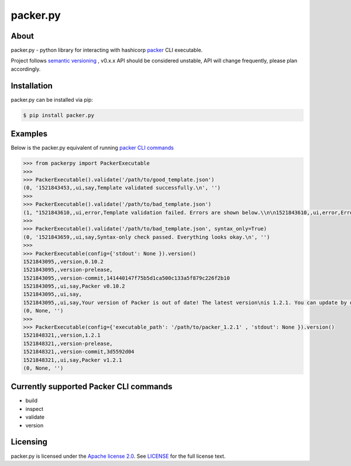 ==============
packer.py
==============
.. image:: https://img.shields.io/pypi/v/packer.py.svg
    :target: https://pypi.python.org/pypi/packer.py

.. image:: https://travis-ci.org/mayn/packer.py.svg?branch=master
    :target: https://travis-ci.org/mayn/packer.py

.. image:: https://ci.appveyor.com/api/projects/status/n1627wlm52q12db8/branch/master?svg=true
    :target: https://ci.appveyor.com/project/mayn/packer-py

.. image:: https://coveralls.io/repos/github/mayn/packer.py/badge.svg?branch=master
    :target: https://coveralls.io/github/mayn/packer.py



About
=====

packer.py - python library for interacting with hashicorp `packer`_ CLI executable.

Project follows `semantic versioning`_ , v0.x.x API should be considered unstable, API will change frequently, please plan accordingly.



Installation
============
packer.py can be installed via pip:

.. code:: sh

    $ pip install packer.py


Examples
========

Below is the packer.py equivalent of running `packer CLI commands`_

.. code:: python

    >>> from packerpy import PackerExecutable
    >>>
    >>> PackerExecutable().validate('/path/to/good_template.json')
    (0, '1521843453,,ui,say,Template validated successfully.\n', '')
    >>>
    >>> PackerExecutable().validate('/path/to/bad_template.json')
    (1, "1521843610,,ui,error,Template validation failed. Errors are shown below.\\n\n1521843610,,ui,error,Errors validating build 'amazon-ebs'. 1 error(s) occurred:\\n\\n* Bad script 'setup_things.sh': stat setup_things.sh: no such file or directory\n", '')
    >>>
    >>> PackerExecutable().validate('/path/to/bad_template.json', syntax_only=True)
    (0, '1521843659,,ui,say,Syntax-only check passed. Everything looks okay.\n', '')
    >>>
    >>> PackerExecutable(config={'stdout': None }).version()
    1521843095,,version,0.10.2
    1521843095,,version-prelease,
    1521843095,,version-commit,141440147f75b5d1ca500c133a5f879c226f2b10
    1521843095,,ui,say,Packer v0.10.2
    1521843095,,ui,say,
    1521843095,,ui,say,Your version of Packer is out of date! The latest version\nis 1.2.1. You can update by downloading from www.packer.io
    (0, None, '')
    >>>
    >>> PackerExecutable(config={'executable_path': '/path/to/packer_1.2.1' , 'stdout': None }).version()
    1521848321,,version,1.2.1
    1521848321,,version-prelease,
    1521848321,,version-commit,3d5592d04
    1521848321,,ui,say,Packer v1.2.1
    (0, None, '')



Currently supported Packer CLI commands
======================================

- build
- inspect
- validate
- version


Licensing
=========

packer.py is licensed under the `Apache license 2.0`_.
See `LICENSE`_ for the full license text.




.. _`packer`: https://www.packer.io/
.. _`packer CLI commands`: https://www.packer.io/docs/commands/index.html
.. _`LICENSE`: https://github.com/mayn/packer.py/blob/master/LICENSE
.. _`Apache license 2.0`: https://opensource.org/licenses/Apache-2.0
.. _`BSD 2-Clause license`: http://opensource.org/licenses/BSD-2-Clause
.. _`semantic versioning`: http://semver.org/

